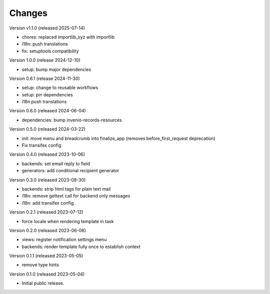 ..
    Copyright (C) 2023 CERN.
    Copyright (C) 2024 Graz University of Technology.

    Invenio-Notifications is free software; you can redistribute it and/or
    modify it under the terms of the MIT License; see LICENSE file for more
    details.

Changes
=======

Version v1.1.0 (released 2025-07-14)

- chores: replaced importlib_xyz with importlib
- i18n: push translations
- fix: setuptools compatibility


Version 1.0.0 (release 2024-12-10)

- setup: bump major dependencies

Version 0.6.1 (release 2024-11-30)

- setup: change to reusable workflows
- setup: pin dependencies
- i18n:push translations

Version 0.6.0 (released 2024-06-04)

- dependencies: bump invenio-records-resources

Version 0.5.0 (released 2024-03-22)

- init: move menu and breadcrumb into finalize_app
  (removes before_first_request deprecation)
- Fix transifex config


Version 0.4.0 (released 2023-10-06)

- backends: set email reply to field
- generators: add conditional recipient generator

Version 0.3.0 (released 2023-08-30)

- backends: strip html tags for plain text mail
- i18n: remove gettext call for backend only messages
- i18n: add transifex config

Version 0.2.1 (released 2023-07-12)

- force locale when rendering template in task

Version 0.2.0 (released 2023-06-06)

- views: register notification settings menu
- backends: render template fully once to establish context

Version 0.1.1 (released 2023-05-05)

- remove type hints

Version 0.1.0 (released 2023-05-04)

- Initial public release.
